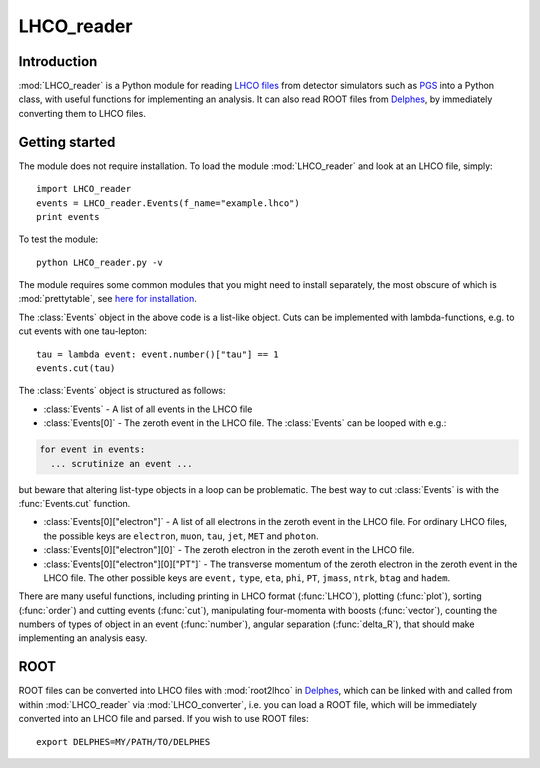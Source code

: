 LHCO_reader 
***********

Introduction
============

:mod:`LHCO_reader` is a Python module for reading `LHCO files <http://madgraph.phys.ucl.ac.be/Manual/lhco.html>`_ from detector simulators such as `PGS <http://www.physics.ucdavis.edu/~conway/research/software/pgs/pgs4-general.htm>`_ into a Python class, with useful functions for implementing an analysis. It can also read ROOT files from `Delphes <https://cp3.irmp.ucl.ac.be/projects/delphes>`_, by immediately converting them to LHCO files.

Getting started
===============

The module does not require installation. To load the module :mod:`LHCO_reader` and look at an LHCO file, simply::

    import LHCO_reader
    events = LHCO_reader.Events(f_name="example.lhco")
    print events

  
To test the module::

    python LHCO_reader.py -v


The module requires some common modules that you might need to install separately, the most obscure of which is :mod:`prettytable`, see  `here for installation <https://code.google.com/p/prettytable/wiki/Installation>`_.

The :class:`Events` object in the above code is a list-like object. Cuts can be implemented with lambda-functions, e.g. to cut events with one tau-lepton::

    tau = lambda event: event.number()["tau"] == 1
    events.cut(tau)
   
The :class:`Events` object is structured as follows:

- :class:`Events` - A list of all events in the LHCO file

- :class:`Events[0]` - The zeroth event in the LHCO file. The :class:`Events` can be looped with e.g.:

.. code-block:: python

    for event in events:
      ... scrutinize an event ...
 
but beware that altering list-type objects in a loop can be problematic. The best way to cut :class:`Events` is with the :func:`Events.cut` function.
    
- :class:`Events[0]["electron"]` - A list of all electrons in the zeroth event in the LHCO file. For ordinary LHCO files, the possible keys are :literal:`electron`, :literal:`muon`, :literal:`tau`, :literal:`jet`, :literal:`MET` and :literal:`photon`.

- :class:`Events[0]["electron"][0]` - The zeroth electron in the zeroth event in the LHCO file.
  
- :class:`Events[0]["electron"][0]["PT"]` - The transverse momentum of the zeroth electron in the zeroth event in the LHCO file. The other possible keys are :literal:`event,` :literal:`type`, :literal:`eta`, :literal:`phi`, :literal:`PT`, :literal:`jmass`, :literal:`ntrk`, :literal:`btag` and :literal:`hadem`.
 
There are many useful functions, including printing in LHCO format (:func:`LHCO`), plotting (:func:`plot`), sorting (:func:`order`) and cutting events (:func:`cut`), manipulating four-momenta with boosts (:func:`vector`), counting the numbers of types of object in an event (:func:`number`), angular separation (:func:`delta_R`), that should make implementing an analysis easy.

ROOT
====

ROOT files can be converted into LHCO files with :mod:`root2lhco` in `Delphes <https://cp3.irmp.ucl.ac.be/projects/delphes>`_, which can be linked with and called from within :mod:`LHCO_reader` via :mod:`LHCO_converter`, i.e. you can load a ROOT file, which will be immediately converted into an LHCO file and parsed. If you wish to use ROOT files::

    export DELPHES=MY/PATH/TO/DELPHES
